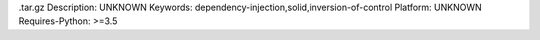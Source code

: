 .tar.gz
Description: UNKNOWN
Keywords: dependency-injection,solid,inversion-of-control
Platform: UNKNOWN
Requires-Python: >=3.5
